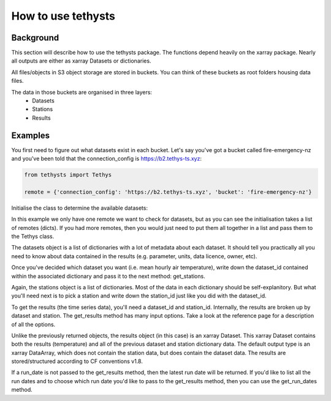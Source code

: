 How to use tethysts
=====================

Background
-----------
This section will describe how to use the tethysts package. The functions depend heavily on the xarray package. Nearly all outputs are either as xarray Datasets or dictionaries.

All files/objects in S3 object storage are stored in buckets. You can think of these buckets as root folders housing data files.

The data in those buckets are organised in three layers:
  - Datasets
  - Stations
  - Results

Examples
---------
You first need to figure out what datasets exist in each bucket.
Let's say you've got a bucket called fire-emergency-nz and you've been told that the connection_config is https://b2.tethys-ts.xyz:

.. code:: python

    from tethysts import Tethys

    remote = {'connection_config': 'https://b2.tethys-ts.xyz', 'bucket': 'fire-emergency-nz'}


.. ipython:: python
   :suppress:

   from tethysts import Tethys
   from pprint import pprint as print

   remote = {'connection_config': 'https://b2.tethys-ts.xyz', 'bucket': 'fire-emergency-nz'}
   dataset_id = 'dddb02cd5cb7ae191311ab19'
   station_id = 'fedeb59e6c7f47597a7d47c7'


Initialise the class to determine the available datasets:

.. ipython:: python

  t1 = Tethys([remote])
  datasets = t1.datasets
  my_dataset = [d for d in datasets if (d['parameter'] == 'temperature') and (d['aggregation_statistic'] == 'mean')][0]
  my_dataset

In this example we only have one remote we want to check for datasets, but as you can see the initialisation takes a list of remotes (dicts). If you had more remotes, then you would just need to put them all together in a list and pass them to the Tethys class.

The datasets object is a list of dictionaries with a lot of metadata about each dataset. It should tell you practically all you need to know about data contained in the results (e.g. parameter, units, data licence, owner, etc).

Once you've decided which dataset you want (i.e. mean hourly air temperature), write down the dataset_id contained within the associated dictionary and pass it to the next method: get_stations.

.. ipython:: python

  dataset_id = 'dddb02cd5cb7ae191311ab19'

  stations = t1.get_stations(dataset_id)
  my_station = [s for s in stations if (s['ref'] == 'waeranga')][0]
  my_station

Again, the stations object is a list of dictionaries. Most of the data in each dictionary should be self-explanitory. But what you'll need next is to pick a station and write down the station_id just like you did with the dataset_id.

To get the results (the time series data), you'll need a dataset_id and station_id. Internally, the results are broken up by dataset and station.
The get_results method has many input options. Take a look at the reference page for a description of all the options.

.. ipython:: python

  station_id = 'fedeb59e6c7f47597a7d47c7'

  results = t1.get_results(dataset_id, station_id, remove_height=True, output='Dataset')
  results

Unlike the previously returned objects, the results object (in this case) is an xarray Dataset. This xarray Dataset contains both the results (temperature) and all of the previous dataset and station dictionary data. The default output type is an xarray DataArray, which does not contain the station data, but does contain the dataset data. The results are stored/structured according to CF conventions v1.8.

If a run_date is not passed to the get_results method, then the latest run date will be returned. If you'd like to list all the run dates and to choose which run date you'd like to pass to the get_results method, then you can use the get_run_dates method.

.. ipython:: python

  run_dates = t1.get_run_dates(dataset_id, station_id)
  run_dates
